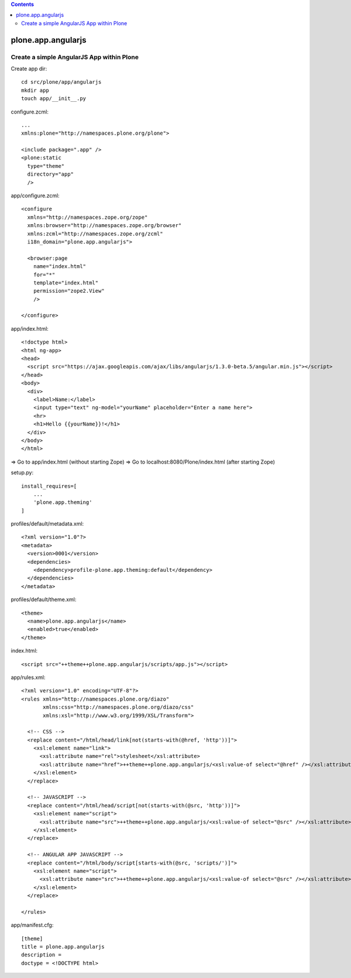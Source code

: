 .. contents::

plone.app.angularjs
===================

Create a simple AngularJS App within Plone
------------------------------------------

Create app dir::

  cd src/plone/app/angularjs
  mkdir app
  touch app/__init__.py

configure.zcml::

  ...
  xmlns:plone="http://namespaces.plone.org/plone">

  <include package=".app" />
  <plone:static
    type="theme"
    directory="app"
    />

app/configure.zcml::

  <configure
    xmlns="http://namespaces.zope.org/zope"
    xmlns:browser="http://namespaces.zope.org/browser"
    xmlns:zcml="http://namespaces.zope.org/zcml"
    i18n_domain="plone.app.angularjs">

    <browser:page
      name="index.html"
      for="*"
      template="index.html"
      permission="zope2.View"
      />

  </configure>

app/index.html::

  <!doctype html>
  <html ng-app>
  <head>
    <script src="https://ajax.googleapis.com/ajax/libs/angularjs/1.3.0-beta.5/angular.min.js"></script>
  </head>
  <body>
    <div>
      <label>Name:</label>
      <input type="text" ng-model="yourName" placeholder="Enter a name here">
      <hr>
      <h1>Hello {{yourName}}!</h1>
    </div>
  </body>
  </html>

=> Go to app/index.html (without starting Zope)
=> Go to localhost:8080/Plone/index.html (after starting Zope)

setup.py::

  install_requires=[
      ...
      'plone.app.theming'
  ]

profiles/default/metadata.xml::

  <?xml version="1.0"?>
  <metadata>
    <version>0001</version>
    <dependencies>
      <dependency>profile-plone.app.theming:default</dependency>
    </dependencies>
  </metadata>

profiles/default/theme.xml::

  <theme>
    <name>plone.app.angularjs</name>
    <enabled>true</enabled>
  </theme>

index.html::

  <script src="++theme++plone.app.angularjs/scripts/app.js"></script>

app/rules.xml::

  <?xml version="1.0" encoding="UTF-8"?>
  <rules xmlns="http://namespaces.plone.org/diazo"
         xmlns:css="http://namespaces.plone.org/diazo/css"
         xmlns:xsl="http://www.w3.org/1999/XSL/Transform">

    <!-- CSS -->
    <replace content="/html/head/link[not(starts-with(@href, 'http'))]">
      <xsl:element name="link">
        <xsl:attribute name="rel">stylesheet</xsl:attribute>
        <xsl:attribute name="href">++theme++plone.app.angularjs/<xsl:value-of select="@href" /></xsl:attribute>
      </xsl:element>
    </replace>

    <!-- JAVASCRIPT -->
    <replace content="/html/head/script[not(starts-with(@src, 'http'))]">
      <xsl:element name="script">
        <xsl:attribute name="src">++theme++plone.app.angularjs/<xsl:value-of select="@src" /></xsl:attribute>
      </xsl:element>
    </replace>

    <!-- ANGULAR APP JAVASCRIPT -->
    <replace content="/html/body/script[starts-with(@src, 'scripts/')]">
      <xsl:element name="script">
        <xsl:attribute name="src">++theme++plone.app.angularjs/<xsl:value-of select="@src" /></xsl:attribute>
      </xsl:element>
    </replace>

  </rules>

app/manifest.cfg::

  [theme]
  title = plone.app.angularjs
  description =
  doctype = <!DOCTYPE html>
